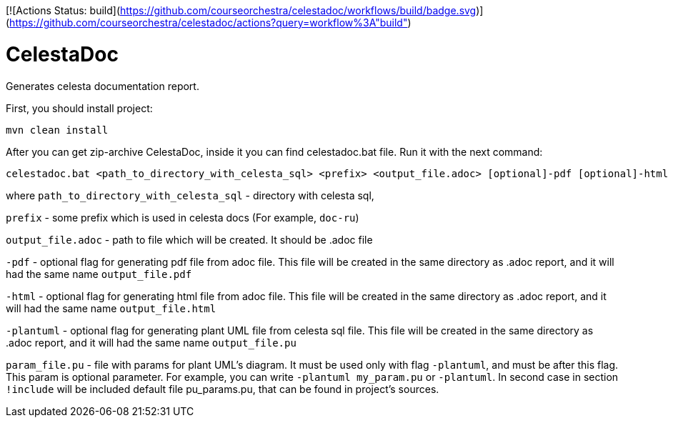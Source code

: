 [![Actions Status: build](https://github.com/courseorchestra/celestadoc/workflows/build/badge.svg)](https://github.com/courseorchestra/celestadoc/actions?query=workflow%3A"build")

= CelestaDoc

Generates celesta documentation report.

First, you should install project:

[source,shell]
----
mvn clean install
----

After you can get zip-archive CelestaDoc, inside it you can find celestadoc.bat file.
Run it with the next command:

[source,shell]
----
celestadoc.bat <path_to_directory_with_celesta_sql> <prefix> <output_file.adoc> [optional]-pdf [optional]-html [optional][-plantuml [optional]<param_file.pu>]
----

where `path_to_directory_with_celesta_sql` - directory with celesta sql,

`prefix` - some prefix which is used in celesta docs (For example, `doc-ru`)

`output_file.adoc` - path to file which will be created. It should be .adoc file

`-pdf` - optional flag for generating pdf file from adoc file. This file will be
created in the same directory as .adoc report, and it will had the same name `output_file.pdf`

`-html` - optional flag for generating html file from adoc file. This file will be created in the same directory
as .adoc report, and it will had the same name `output_file.html`

`-plantuml` - optional flag for generating plant UML file from celesta sql file. This file will be created in the same
directory as .adoc report, and it will had the same name `output_file.pu`

`param_file.pu` - file with params for plant UML's diagram. It must be used only with flag `-plantuml`, and must be
after this flag. This param is optional parameter. For example, you can write `-plantuml my_param.pu` or `-plantuml`.
In second case in section `!include` will be included default file pu_params.pu, that can be found in project's sources.